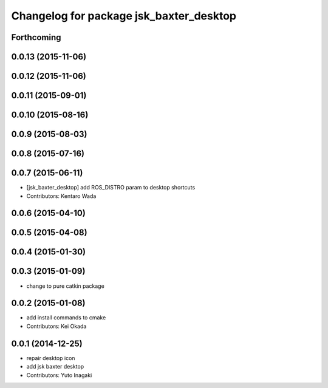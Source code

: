 ^^^^^^^^^^^^^^^^^^^^^^^^^^^^^^^^^^^^^^^^
Changelog for package jsk_baxter_desktop
^^^^^^^^^^^^^^^^^^^^^^^^^^^^^^^^^^^^^^^^

Forthcoming
-----------

0.0.13 (2015-11-06)
-------------------

0.0.12 (2015-11-06)
-------------------

0.0.11 (2015-09-01)
-------------------

0.0.10 (2015-08-16)
-------------------

0.0.9 (2015-08-03)
------------------

0.0.8 (2015-07-16)
------------------

0.0.7 (2015-06-11)
------------------
* [jsk_baxter_desktop] add ROS_DISTRO param to desktop shortcuts
* Contributors: Kentaro Wada

0.0.6 (2015-04-10)
------------------

0.0.5 (2015-04-08)
------------------

0.0.4 (2015-01-30)
------------------

0.0.3 (2015-01-09)
------------------
* change to pure catkin package

0.0.2 (2015-01-08)
------------------
* add install commands to cmake
* Contributors: Kei Okada

0.0.1 (2014-12-25)
------------------
* repair desktop icon
* add jsk baxter desktop
* Contributors: Yuto Inagaki
